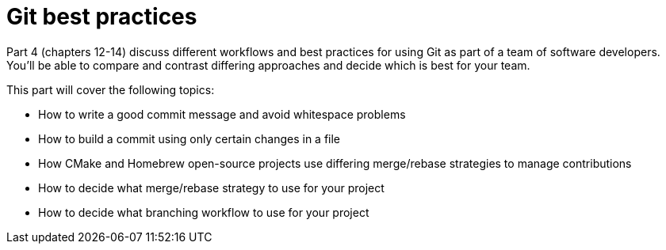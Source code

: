 # Git best practices
ifdef::env-github[:outfilesuffix: .adoc]

Part 4 (chapters 12-14) discuss different workflows and best practices for using Git as part of a team of software developers. You'll be able to compare and contrast differing approaches and decide which is best for your team.

This part will cover the following topics:

* How to write a good commit message and avoid whitespace problems
* How to build a commit using only certain changes in a file
* How CMake and Homebrew open-source projects use differing merge/rebase strategies to manage contributions
* How to decide what merge/rebase strategy to use for your project
* How to decide what branching workflow to use for your project
